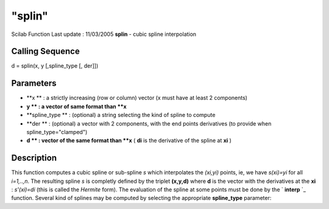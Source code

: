 ====
"splin"
====

Scilab Function Last update : 11/03/2005
**splin** - cubic spline interpolation



Calling Sequence
~~~~~~~~~~~~~~~~

d = splin(x, y [,spline_type [, der]])




Parameters
~~~~~~~~~~


+ **x ** : a strictly increasing (row or column) vector (x must have
  at least 2 components)
+ **y ** : a vector of same format than **x**
+ **spline_type ** : (optional) a string selecting the kind of spline
  to compute
+ **der ** : (optional) a vector with 2 components, with the end
  points derivatives (to provide when spline_type="clamped")
+ **d ** : vector of the same format than **x** ( **di** is the
  derivative of the spline at **xi** )




Description
~~~~~~~~~~~

This function computes a cubic spline or sub-spline *s* which
interpolates the *(xi,yi)* points, ie, we have *s(xi)=yi* for all
*i=1,..,n*. The resulting spline *s* is completly defined by the
triplet **(x,y,d)** where **d** is the vector with the derivatives at
the **xi** : *s'(xi)=di* (this is called the *Hermite* form). The
evaluation of the spline at some points must be done by the `
**interp** `_ function. Several kind of splines may be computed by
selecting the appropriate **spline_type** parameter:

